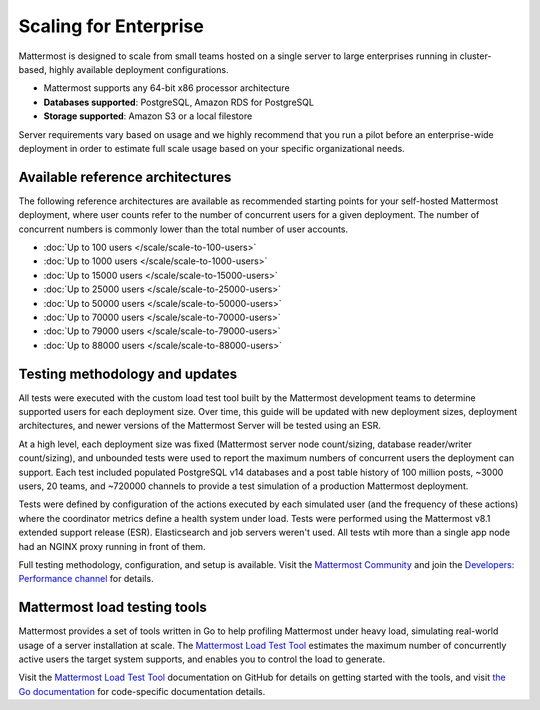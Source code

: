 Scaling for Enterprise 
======================

Mattermost is designed to scale from small teams hosted on a single server to large enterprises running in cluster-based, highly available deployment configurations.

- Mattermost supports any 64-bit x86 processor architecture
- **Databases supported**: PostgreSQL, Amazon RDS for PostgreSQL
- **Storage supported**: Amazon S3 or a local filestore

Server requirements vary based on usage and we highly recommend that you run a pilot before an enterprise-wide deployment in order to estimate full scale usage based on your specific organizational needs. 

Available reference architectures
---------------------------------

The following reference architectures are available as recommended starting points for your self-hosted Mattermost deployment, where user counts refer to the number of concurrent users for a given deployment. The number of concurrent numbers is commonly lower than the total number of user accounts.

- :doc:`Up to 100 users </scale/scale-to-100-users>`
- :doc:`Up to 1000 users </scale/scale-to-1000-users>`
- :doc:`Up to 15000 users </scale/scale-to-15000-users>`
- :doc:`Up to 25000 users </scale/scale-to-25000-users>`
- :doc:`Up to 50000 users </scale/scale-to-50000-users>`
- :doc:`Up to 70000 users </scale/scale-to-70000-users>`
- :doc:`Up to 79000 users </scale/scale-to-79000-users>`
- :doc:`Up to 88000 users </scale/scale-to-88000-users>`

Testing methodology and updates
--------------------------------

All tests were executed with the custom load test tool built by the Mattermost development teams to determine supported users for each deployment size. Over time, this guide will be updated with new deployment sizes, deployment architectures, and newer versions of the Mattermost Server will be tested using an ESR. 

At a high level, each deployment size was fixed (Mattermost server node count/sizing, database reader/writer count/sizing), and unbounded tests were used to report the maximum numbers of concurrent users the deployment can support. Each test included populated PostgreSQL v14 databases and a post table history of 100 million posts, ~3000 users, 20 teams, and ~720000 channels to provide a test simulation of a production Mattermost deployment. 

Tests were defined by configuration of the actions executed by each simulated user (and the frequency of these actions) where the coordinator metrics define a health system under load. Tests were performed using the Mattermost v8.1 extended support release (ESR). Elasticsearch and job servers weren't used. All tests wtih more than a single app node had an NGINX proxy running in front of them.

Full testing methodology, configuration, and setup is available. Visit the `Mattermost Community <https://community.mattermost.com/>`__ and join the `Developers: Performance channel <https://community.mattermost.com/core/channels/developers-performance>`__ for details.

Mattermost load testing tools
-----------------------------

Mattermost provides a set of tools written in Go to help profiling Mattermost under heavy load, simulating real-world usage of a server installation at scale. The `Mattermost Load Test Tool <https://github.com/mattermost/mattermost-load-test-ng>`__ estimates the maximum number of concurrently active users the target system supports, and enables you to control the load to generate.

Visit the `Mattermost Load Test Tool <https://github.com/mattermost/mattermost-load-test-ng/tree/master/docs>`__ documentation on GitHub for details on getting started with the tools, and visit `the Go documentation <https://pkg.go.dev/github.com/mattermost/mattermost-load-test-ng>`__ for code-specific documentation details.